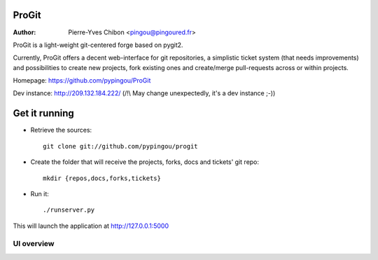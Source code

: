 ProGit
======

:Author: Pierre-Yves Chibon <pingou@pingoured.fr>


ProGit is a light-weight git-centered forge based on pygit2.

Currently, ProGit offers a decent web-interface for git repositories, a
simplistic ticket system (that needs improvements) and possibilities to create
new projects, fork existing ones and create/merge pull-requests across or
within projects.


Homepage: https://github.com/pypingou/ProGit

Dev instance: http://209.132.184.222/ (/!\\ May change unexpectedly, it's a dev instance ;-))

Get it running
==============

* Retrieve the sources::

    git clone git://github.com/pypingou/progit


* Create the folder that will receive the projects, forks, docs and tickets'
  git repo::

    mkdir {repos,docs,forks,tickets}


* Run it::

    ./runserver.py


This will launch the application at http://127.0.0.1:5000

UI overview
-----------

.. image:: screenshots/overview_home.png
   :scale: 50 %
   :alt: ProGit's home page overview
   :align: center
   :target: https://github.com/pypingou/ProGit/raw/master/screenshots/overview_home.png

.. image:: screenshots/overview_main.png
   :scale: 50 %
   :alt: ProGit's project page overview
   :align: center
   :target: https://github.com/pypingou/ProGit/raw/master/screenshots/overview_main.png

.. image:: screenshots/overview_commit.png
   :scale: 50 %
   :alt: ProGit's commit overview
   :align: center
   :target: https://github.com/pypingou/ProGit/raw/master/screenshots/overview_commit.png

.. image:: screenshots/overview_request_pull.png
   :scale: 50 %
   :alt: ProGit's pull-request overview
   :align: center
   :target: https://github.com/pypingou/ProGit/raw/master/screenshots/overview_request_pull.png

.. image:: screenshots/overview_issues_list.png
   :scale: 50 %
   :alt: ProGit's issues list overview
   :align: center
   :target: https://github.com/pypingou/ProGit/raw/master/screenshots/overview_issues_list.png

.. image:: screenshots/overview_issue.png
   :scale: 50 %
   :alt: ProGit's issue overview
   :align: center
   :target: https://github.com/pypingou/ProGit/raw/master/screenshots/overview_issue.png

.. image:: screenshots/overview_users.png
   :scale: 50 %
   :alt: ProGit's users overview
   :align: center
   :target: https://github.com/pypingou/ProGit/raw/master/screenshots/overview_users.png

